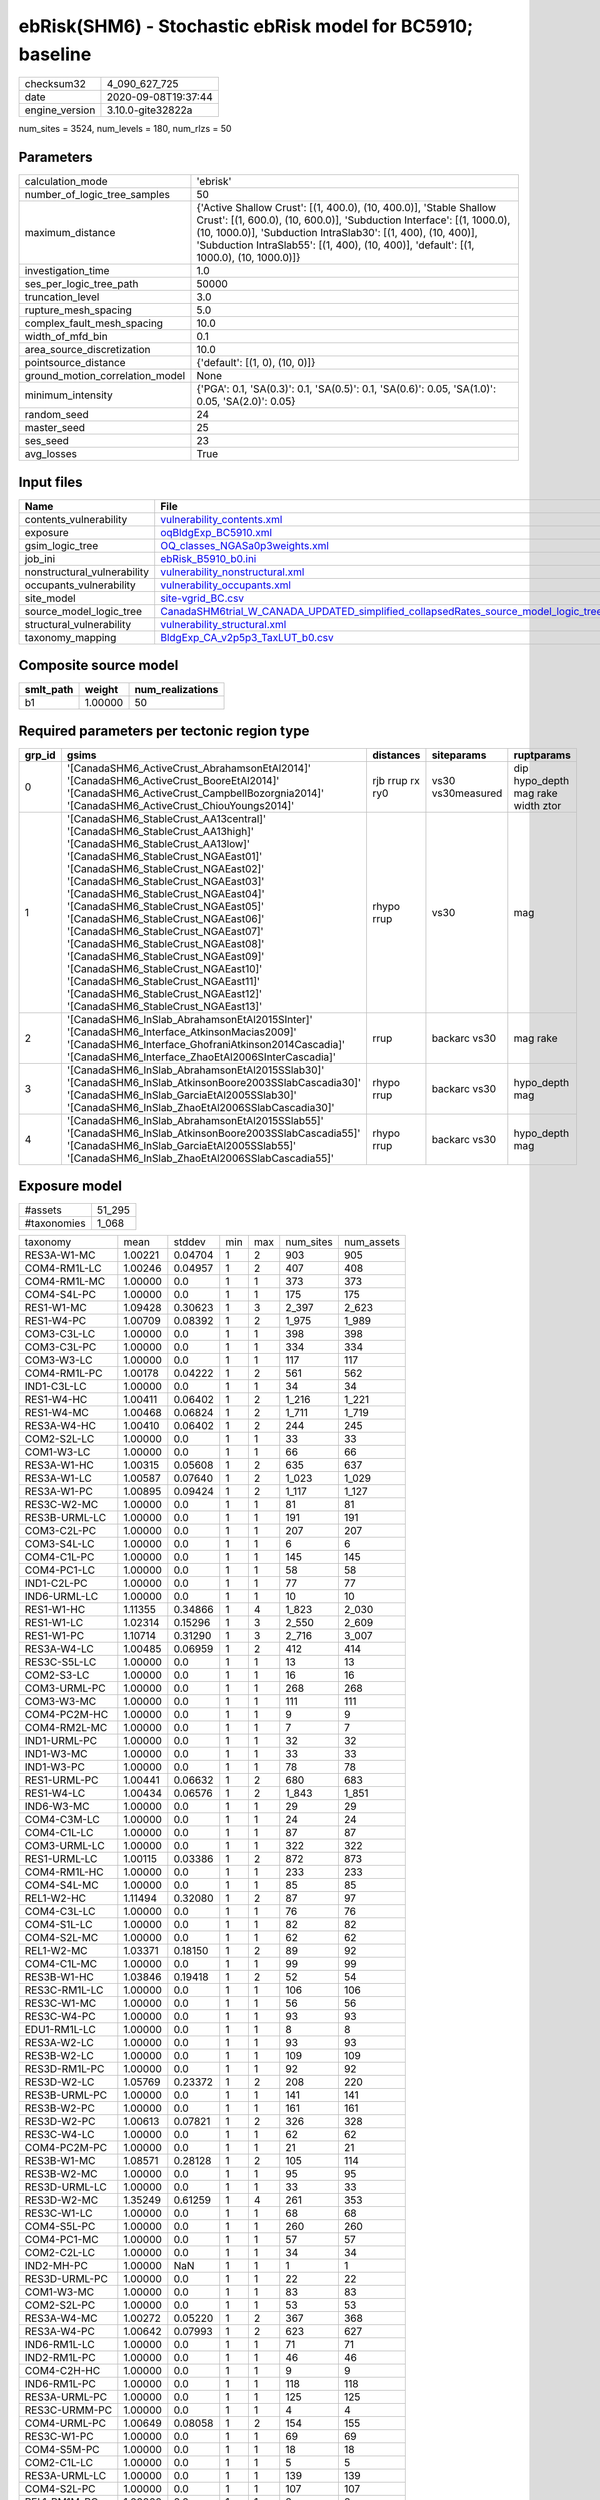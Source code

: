 ebRisk(SHM6) - Stochastic ebRisk model for BC5910; baseline
===========================================================

============== ===================
checksum32     4_090_627_725      
date           2020-09-08T19:37:44
engine_version 3.10.0-gite32822a  
============== ===================

num_sites = 3524, num_levels = 180, num_rlzs = 50

Parameters
----------
=============================== =====================================================================================================================================================================================================================================================================================================
calculation_mode                'ebrisk'                                                                                                                                                                                                                                                                                             
number_of_logic_tree_samples    50                                                                                                                                                                                                                                                                                                   
maximum_distance                {'Active Shallow Crust': [(1, 400.0), (10, 400.0)], 'Stable Shallow Crust': [(1, 600.0), (10, 600.0)], 'Subduction Interface': [(1, 1000.0), (10, 1000.0)], 'Subduction IntraSlab30': [(1, 400), (10, 400)], 'Subduction IntraSlab55': [(1, 400), (10, 400)], 'default': [(1, 1000.0), (10, 1000.0)]}
investigation_time              1.0                                                                                                                                                                                                                                                                                                  
ses_per_logic_tree_path         50000                                                                                                                                                                                                                                                                                                
truncation_level                3.0                                                                                                                                                                                                                                                                                                  
rupture_mesh_spacing            5.0                                                                                                                                                                                                                                                                                                  
complex_fault_mesh_spacing      10.0                                                                                                                                                                                                                                                                                                 
width_of_mfd_bin                0.1                                                                                                                                                                                                                                                                                                  
area_source_discretization      10.0                                                                                                                                                                                                                                                                                                 
pointsource_distance            {'default': [(1, 0), (10, 0)]}                                                                                                                                                                                                                                                                       
ground_motion_correlation_model None                                                                                                                                                                                                                                                                                                 
minimum_intensity               {'PGA': 0.1, 'SA(0.3)': 0.1, 'SA(0.5)': 0.1, 'SA(0.6)': 0.05, 'SA(1.0)': 0.05, 'SA(2.0)': 0.05}                                                                                                                                                                                                      
random_seed                     24                                                                                                                                                                                                                                                                                                   
master_seed                     25                                                                                                                                                                                                                                                                                                   
ses_seed                        23                                                                                                                                                                                                                                                                                                   
avg_losses                      True                                                                                                                                                                                                                                                                                                 
=============================== =====================================================================================================================================================================================================================================================================================================

Input files
-----------
=========================== ==================================================================================================================================================================================
Name                        File                                                                                                                                                                              
=========================== ==================================================================================================================================================================================
contents_vulnerability      `vulnerability_contents.xml <vulnerability_contents.xml>`_                                                                                                                        
exposure                    `oqBldgExp_BC5910.xml <oqBldgExp_BC5910.xml>`_                                                                                                                                    
gsim_logic_tree             `OQ_classes_NGASa0p3weights.xml <OQ_classes_NGASa0p3weights.xml>`_                                                                                                                
job_ini                     `ebRisk_B5910_b0.ini <ebRisk_B5910_b0.ini>`_                                                                                                                                      
nonstructural_vulnerability `vulnerability_nonstructural.xml <vulnerability_nonstructural.xml>`_                                                                                                              
occupants_vulnerability     `vulnerability_occupants.xml <vulnerability_occupants.xml>`_                                                                                                                      
site_model                  `site-vgrid_BC.csv <site-vgrid_BC.csv>`_                                                                                                                                          
source_model_logic_tree     `CanadaSHM6trial_W_CANADA_UPDATED_simplified_collapsedRates_source_model_logic_tree.xml <CanadaSHM6trial_W_CANADA_UPDATED_simplified_collapsedRates_source_model_logic_tree.xml>`_
structural_vulnerability    `vulnerability_structural.xml <vulnerability_structural.xml>`_                                                                                                                    
taxonomy_mapping            `BldgExp_CA_v2p5p3_TaxLUT_b0.csv <BldgExp_CA_v2p5p3_TaxLUT_b0.csv>`_                                                                                                              
=========================== ==================================================================================================================================================================================

Composite source model
----------------------
========= ======= ================
smlt_path weight  num_realizations
========= ======= ================
b1        1.00000 50              
========= ======= ================

Required parameters per tectonic region type
--------------------------------------------
====== ============================================================================================================================================================================================================================================================================================================================================================================================================================================================================================================================================================================================================== =============== ================= ==================================
grp_id gsims                                                                                                                                                                                                                                                                                                                                                                                                                                                                                                                                                                                                          distances       siteparams        ruptparams                        
====== ============================================================================================================================================================================================================================================================================================================================================================================================================================================================================================================================================================================================================== =============== ================= ==================================
0      '[CanadaSHM6_ActiveCrust_AbrahamsonEtAl2014]' '[CanadaSHM6_ActiveCrust_BooreEtAl2014]' '[CanadaSHM6_ActiveCrust_CampbellBozorgnia2014]' '[CanadaSHM6_ActiveCrust_ChiouYoungs2014]'                                                                                                                                                                                                                                                                                                                                                                                                                             rjb rrup rx ry0 vs30 vs30measured dip hypo_depth mag rake width ztor
1      '[CanadaSHM6_StableCrust_AA13central]' '[CanadaSHM6_StableCrust_AA13high]' '[CanadaSHM6_StableCrust_AA13low]' '[CanadaSHM6_StableCrust_NGAEast01]' '[CanadaSHM6_StableCrust_NGAEast02]' '[CanadaSHM6_StableCrust_NGAEast03]' '[CanadaSHM6_StableCrust_NGAEast04]' '[CanadaSHM6_StableCrust_NGAEast05]' '[CanadaSHM6_StableCrust_NGAEast06]' '[CanadaSHM6_StableCrust_NGAEast07]' '[CanadaSHM6_StableCrust_NGAEast08]' '[CanadaSHM6_StableCrust_NGAEast09]' '[CanadaSHM6_StableCrust_NGAEast10]' '[CanadaSHM6_StableCrust_NGAEast11]' '[CanadaSHM6_StableCrust_NGAEast12]' '[CanadaSHM6_StableCrust_NGAEast13]' rhypo rrup      vs30              mag                               
2      '[CanadaSHM6_InSlab_AbrahamsonEtAl2015SInter]' '[CanadaSHM6_Interface_AtkinsonMacias2009]' '[CanadaSHM6_Interface_GhofraniAtkinson2014Cascadia]' '[CanadaSHM6_Interface_ZhaoEtAl2006SInterCascadia]'                                                                                                                                                                                                                                                                                                                                                                                                           rrup            backarc vs30      mag rake                          
3      '[CanadaSHM6_InSlab_AbrahamsonEtAl2015SSlab30]' '[CanadaSHM6_InSlab_AtkinsonBoore2003SSlabCascadia30]' '[CanadaSHM6_InSlab_GarciaEtAl2005SSlab30]' '[CanadaSHM6_InSlab_ZhaoEtAl2006SSlabCascadia30]'                                                                                                                                                                                                                                                                                                                                                                                                           rhypo rrup      backarc vs30      hypo_depth mag                    
4      '[CanadaSHM6_InSlab_AbrahamsonEtAl2015SSlab55]' '[CanadaSHM6_InSlab_AtkinsonBoore2003SSlabCascadia55]' '[CanadaSHM6_InSlab_GarciaEtAl2005SSlab55]' '[CanadaSHM6_InSlab_ZhaoEtAl2006SSlabCascadia55]'                                                                                                                                                                                                                                                                                                                                                                                                           rhypo rrup      backarc vs30      hypo_depth mag                    
====== ============================================================================================================================================================================================================================================================================================================================================================================================================================================================================================================================================================================================================== =============== ================= ==================================

Exposure model
--------------
=========== ======
#assets     51_295
#taxonomies 1_068 
=========== ======

============= ======= ======= === === ========= ==========
taxonomy      mean    stddev  min max num_sites num_assets
RES3A-W1-MC   1.00221 0.04704 1   2   903       905       
COM4-RM1L-LC  1.00246 0.04957 1   2   407       408       
COM4-RM1L-MC  1.00000 0.0     1   1   373       373       
COM4-S4L-PC   1.00000 0.0     1   1   175       175       
RES1-W1-MC    1.09428 0.30623 1   3   2_397     2_623     
RES1-W4-PC    1.00709 0.08392 1   2   1_975     1_989     
COM3-C3L-LC   1.00000 0.0     1   1   398       398       
COM3-C3L-PC   1.00000 0.0     1   1   334       334       
COM3-W3-LC    1.00000 0.0     1   1   117       117       
COM4-RM1L-PC  1.00178 0.04222 1   2   561       562       
IND1-C3L-LC   1.00000 0.0     1   1   34        34        
RES1-W4-HC    1.00411 0.06402 1   2   1_216     1_221     
RES1-W4-MC    1.00468 0.06824 1   2   1_711     1_719     
RES3A-W4-HC   1.00410 0.06402 1   2   244       245       
COM2-S2L-LC   1.00000 0.0     1   1   33        33        
COM1-W3-LC    1.00000 0.0     1   1   66        66        
RES3A-W1-HC   1.00315 0.05608 1   2   635       637       
RES3A-W1-LC   1.00587 0.07640 1   2   1_023     1_029     
RES3A-W1-PC   1.00895 0.09424 1   2   1_117     1_127     
RES3C-W2-MC   1.00000 0.0     1   1   81        81        
RES3B-URML-LC 1.00000 0.0     1   1   191       191       
COM3-C2L-PC   1.00000 0.0     1   1   207       207       
COM3-S4L-LC   1.00000 0.0     1   1   6         6         
COM4-C1L-PC   1.00000 0.0     1   1   145       145       
COM4-PC1-LC   1.00000 0.0     1   1   58        58        
IND1-C2L-PC   1.00000 0.0     1   1   77        77        
IND6-URML-LC  1.00000 0.0     1   1   10        10        
RES1-W1-HC    1.11355 0.34866 1   4   1_823     2_030     
RES1-W1-LC    1.02314 0.15296 1   3   2_550     2_609     
RES1-W1-PC    1.10714 0.31290 1   3   2_716     3_007     
RES3A-W4-LC   1.00485 0.06959 1   2   412       414       
RES3C-S5L-LC  1.00000 0.0     1   1   13        13        
COM2-S3-LC    1.00000 0.0     1   1   16        16        
COM3-URML-PC  1.00000 0.0     1   1   268       268       
COM3-W3-MC    1.00000 0.0     1   1   111       111       
COM4-PC2M-HC  1.00000 0.0     1   1   9         9         
COM4-RM2L-MC  1.00000 0.0     1   1   7         7         
IND1-URML-PC  1.00000 0.0     1   1   32        32        
IND1-W3-MC    1.00000 0.0     1   1   33        33        
IND1-W3-PC    1.00000 0.0     1   1   78        78        
RES1-URML-PC  1.00441 0.06632 1   2   680       683       
RES1-W4-LC    1.00434 0.06576 1   2   1_843     1_851     
IND6-W3-MC    1.00000 0.0     1   1   29        29        
COM4-C3M-LC   1.00000 0.0     1   1   24        24        
COM4-C1L-LC   1.00000 0.0     1   1   87        87        
COM3-URML-LC  1.00000 0.0     1   1   322       322       
RES1-URML-LC  1.00115 0.03386 1   2   872       873       
COM4-RM1L-HC  1.00000 0.0     1   1   233       233       
COM4-S4L-MC   1.00000 0.0     1   1   85        85        
REL1-W2-HC    1.11494 0.32080 1   2   87        97        
COM4-C3L-LC   1.00000 0.0     1   1   76        76        
COM4-S1L-LC   1.00000 0.0     1   1   82        82        
COM4-S2L-MC   1.00000 0.0     1   1   62        62        
REL1-W2-MC    1.03371 0.18150 1   2   89        92        
COM4-C1L-MC   1.00000 0.0     1   1   99        99        
RES3B-W1-HC   1.03846 0.19418 1   2   52        54        
RES3C-RM1L-LC 1.00000 0.0     1   1   106       106       
RES3C-W1-MC   1.00000 0.0     1   1   56        56        
RES3C-W4-PC   1.00000 0.0     1   1   93        93        
EDU1-RM1L-LC  1.00000 0.0     1   1   8         8         
RES3A-W2-LC   1.00000 0.0     1   1   93        93        
RES3B-W2-LC   1.00000 0.0     1   1   109       109       
RES3D-RM1L-PC 1.00000 0.0     1   1   92        92        
RES3D-W2-LC   1.05769 0.23372 1   2   208       220       
RES3B-URML-PC 1.00000 0.0     1   1   141       141       
RES3B-W2-PC   1.00000 0.0     1   1   161       161       
RES3D-W2-PC   1.00613 0.07821 1   2   326       328       
RES3C-W4-LC   1.00000 0.0     1   1   62        62        
COM4-PC2M-PC  1.00000 0.0     1   1   21        21        
RES3B-W1-MC   1.08571 0.28128 1   2   105       114       
RES3B-W2-MC   1.00000 0.0     1   1   95        95        
RES3D-URML-LC 1.00000 0.0     1   1   33        33        
RES3D-W2-MC   1.35249 0.61259 1   4   261       353       
RES3C-W1-LC   1.00000 0.0     1   1   68        68        
COM4-S5L-PC   1.00000 0.0     1   1   260       260       
COM4-PC1-MC   1.00000 0.0     1   1   57        57        
COM2-C2L-LC   1.00000 0.0     1   1   34        34        
IND2-MH-PC    1.00000 NaN     1   1   1         1         
RES3D-URML-PC 1.00000 0.0     1   1   22        22        
COM1-W3-MC    1.00000 0.0     1   1   83        83        
COM2-S2L-PC   1.00000 0.0     1   1   53        53        
RES3A-W4-MC   1.00272 0.05220 1   2   367       368       
RES3A-W4-PC   1.00642 0.07993 1   2   623       627       
IND6-RM1L-LC  1.00000 0.0     1   1   71        71        
IND2-RM1L-PC  1.00000 0.0     1   1   46        46        
COM4-C2H-HC   1.00000 0.0     1   1   9         9         
IND6-RM1L-PC  1.00000 0.0     1   1   118       118       
RES3A-URML-PC 1.00000 0.0     1   1   125       125       
RES3C-URMM-PC 1.00000 0.0     1   1   4         4         
COM4-URML-PC  1.00649 0.08058 1   2   154       155       
RES3C-W1-PC   1.00000 0.0     1   1   69        69        
COM4-S5M-PC   1.00000 0.0     1   1   18        18        
COM2-C1L-LC   1.00000 0.0     1   1   5         5         
RES3A-URML-LC 1.00000 0.0     1   1   139       139       
COM4-S2L-PC   1.00000 0.0     1   1   107       107       
REL1-RM1M-PC  1.00000 0.0     1   1   8         8         
COM1-URML-PC  1.00000 0.0     1   1   69        69        
COM2-S1L-LC   1.00000 0.0     1   1   50        50        
COM3-PC1-PC   1.00000 0.0     1   1   14        14        
COM2-C3M-PC   1.00000 0.0     1   1   20        20        
COM4-PC2L-LC  1.00000 0.0     1   1   20        20        
COM4-C2H-LC   1.00000 0.0     1   1   20        20        
COM2-C2L-PC   1.00000 0.0     1   1   66        66        
RES3D-RM1L-MC 1.00000 0.0     1   1   44        44        
RES3C-S2L-HC  1.00000 NaN     1   1   1         1         
RES3C-W2-PC   1.00000 0.0     1   1   144       144       
RES3E-W2-PC   1.00625 0.07906 1   2   160       161       
COM3-RM1L-PC  1.00395 0.06287 1   2   253       254       
RES3C-W2-LC   1.00000 0.0     1   1   106       106       
RES3D-W4-LC   1.00000 0.0     1   1   119       119       
RES3C-RM1L-HC 1.00000 0.0     1   1   59        59        
COM4-C2L-PC   1.00000 0.0     1   1   138       138       
IND1-W3-HC    1.00000 0.0     1   1   26        26        
RES3C-URML-LC 1.00000 0.0     1   1   36        36        
COM3-C2L-LC   1.00000 0.0     1   1   102       102       
COM3-RM1M-PC  1.00000 0.0     1   1   17        17        
COM4-W3-PC    1.00000 0.0     1   1   329       329       
COM4-C2M-MC   1.00000 0.0     1   1   15        15        
COM4-S4M-LC   1.00000 0.0     1   1   7         7         
COM4-W3-HC    1.00000 0.0     1   1   117       117       
COM2-PC1-MC   1.00000 0.0     1   1   33        33        
COM1-S4L-LC   1.00000 0.0     1   1   55        55        
RES3E-W2-MC   1.08491 0.28007 1   2   106       115       
RES3F-W2-MC   1.07500 0.26505 1   2   80        86        
COM4-C2H-PC   1.00000 0.0     1   1   56        56        
COM4-S1L-PC   1.00000 0.0     1   1   143       143       
COM4-S2H-PC   1.00000 0.0     1   1   5         5         
COM4-S2L-LC   1.00000 0.0     1   1   78        78        
COM2-S2L-MC   1.00000 0.0     1   1   32        32        
COM1-C3L-LC   1.00000 0.0     1   1   94        94        
RES3D-W4-MC   1.00000 0.0     1   1   101       101       
RES3E-C2H-PC  1.00000 0.0     1   1   11        11        
RES3E-W4-MC   1.00000 0.0     1   1   10        10        
COM4-W3-MC    1.00000 0.0     1   1   213       213       
IND1-PC2L-MC  1.00000 NaN     1   1   1         1         
COM1-S5L-LC   1.00000 0.0     1   1   100       100       
RES3E-C2M-PC  1.00000 0.0     1   1   25        25        
RES4-C2H-MC   1.00000 0.0     1   1   10        10        
COM4-C3M-PC   1.00000 0.0     1   1   11        11        
IND1-RM1L-MC  1.00000 0.0     1   1   39        39        
COM5-RM1L-MC  1.00000 0.0     1   1   7         7         
COM3-C2L-MC   1.00000 0.0     1   1   102       102       
COM2-C2L-MC   1.00000 0.0     1   1   30        30        
COM2-PC1-PC   1.00000 0.0     1   1   80        80        
RES3D-W2-HC   1.21898 0.52462 1   3   137       167       
RES3B-W2-HC   1.00000 0.0     1   1   66        66        
RES3C-RM1L-MC 1.00000 0.0     1   1   91        91        
RES3F-W2-HC   1.06522 0.24964 1   2   46        49        
RES3C-C2L-LC  1.00000 0.0     1   1   5         5         
COM1-C2L-PC   1.00000 0.0     1   1   89        89        
COM1-S1L-HC   1.00000 0.0     1   1   11        11        
COM1-URML-LC  1.00000 0.0     1   1   77        77        
COM7-C1L-LC   1.00000 0.0     1   1   2         2         
RES3C-URMM-LC 1.00000 0.0     1   1   16        16        
RES3D-W4-PC   1.00873 0.09325 1   2   229       231       
COM1-RM1L-LC  1.00000 0.0     1   1   171       171       
COM1-RM1L-MC  1.00000 0.0     1   1   153       153       
COM3-RM1L-MC  1.00000 0.0     1   1   135       135       
COM7-C2L-MC   1.00000 0.0     1   1   8         8         
COM7-RM1L-LC  1.00000 0.0     1   1   43        43        
COM7-RM1L-MC  1.00000 0.0     1   1   25        25        
RES3F-C2H-HC  1.00000 0.0     1   1   7         7         
COM7-W3-LC    1.00000 0.0     1   1   26        26        
COM1-RM2L-MC  1.00000 0.0     1   1   4         4         
COM4-S4M-PC   1.00000 0.0     1   1   10        10        
COM4-S5L-LC   1.00000 0.0     1   1   336       336       
GOV1-C3M-LC   1.00000 0.0     1   1   2         2         
IND1-URML-LC  1.00000 0.0     1   1   41        41        
COM4-URML-LC  1.00000 0.0     1   1   121       121       
REL1-C2L-LC   1.00000 0.0     1   1   6         6         
COM4-C1L-HC   1.00000 0.0     1   1   57        57        
IND2-URML-LC  1.00000 0.0     1   1   21        21        
COM2-C3H-LC   1.00000 0.0     1   1   13        13        
COM4-C2M-PC   1.00000 0.0     1   1   45        45        
IND2-RM1L-HC  1.00000 0.0     1   1   13        13        
IND2-RM2L-LC  1.00000 0.0     1   1   5         5         
COM1-RM1L-HC  1.00000 0.0     1   1   82        82        
GOV2-W2-MC    1.00000 0.0     1   1   6         6         
COM4-RM2L-PC  1.00000 0.0     1   1   31        31        
COM4-W3-LC    1.00000 0.0     1   1   217       217       
COM1-RM1L-PC  1.00000 0.0     1   1   234       234       
COM1-S4L-HC   1.00000 0.0     1   1   34        34        
COM4-C2L-MC   1.00000 0.0     1   1   69        69        
IND2-C2L-MC   1.00000 0.0     1   1   6         6         
RES3D-C2M-HC  1.00000 0.0     1   1   5         5         
RES3E-C2M-HC  1.00000 0.0     1   1   5         5         
RES3C-W2-HC   1.00000 0.0     1   1   42        42        
RES3D-C1M-PC  1.00000 0.0     1   1   5         5         
COM1-S1L-MC   1.00000 0.0     1   1   18        18        
COM3-RM1L-LC  1.00000 0.0     1   1   145       145       
RES4-C2H-PC   1.00000 0.0     1   1   17        17        
RES4-W3-HC    1.16250 0.46235 1   4   80        93        
RES3C-W4-MC   1.00000 0.0     1   1   72        72        
RES3D-S4L-HC  1.00000 0.0     1   1   3         3         
RES3B-W4-HC   1.08824 0.28790 1   2   34        37        
COM1-S2L-LC   1.00000 0.0     1   1   9         9         
COM7-RM1L-PC  1.00000 0.0     1   1   76        76        
COM7-S4L-HC   1.00000 0.0     1   1   6         6         
COM2-C3M-LC   1.00000 0.0     1   1   21        21        
COM2-S3-MC    1.00000 0.0     1   1   14        14        
COM2-W3-MC    1.00000 0.0     1   1   26        26        
COM1-C3M-LC   1.00000 0.0     1   1   17        17        
COM1-S3-MC    1.00000 0.0     1   1   9         9         
COM3-RM1L-HC  1.00000 0.0     1   1   70        70        
COM7-W3-PC    1.00000 0.0     1   1   48        48        
COM4-PC2L-MC  1.00000 0.0     1   1   14        14        
COM4-RM2L-LC  1.00000 0.0     1   1   11        11        
COM4-S3-MC    1.00000 0.0     1   1   35        35        
IND2-RM1L-MC  1.00000 0.0     1   1   25        25        
IND2-S1L-MC   1.00000 0.0     1   1   10        10        
COM4-S1L-MC   1.00000 0.0     1   1   76        76        
COM1-W3-HC    1.00000 0.0     1   1   48        48        
COM3-W3-HC    1.00000 0.0     1   1   56        56        
COM7-URML-LC  1.00000 0.0     1   1   25        25        
COM7-W3-HC    1.00000 0.0     1   1   20        20        
COM4-S1L-HC   1.00000 0.0     1   1   47        47        
COM4-S4L-LC   1.00000 0.0     1   1   92        92        
IND4-URML-LC  1.00000 0.0     1   1   3         3         
COM1-C2L-HC   1.00000 0.0     1   1   31        31        
COM1-C2L-MC   1.00000 0.0     1   1   36        36        
RES3E-C2L-MC  1.00000 0.0     1   1   5         5         
IND4-C3L-LC   1.00000 0.0     1   1   4         4         
RES3E-C2M-MC  1.00000 0.0     1   1   7         7         
RES3F-W4-PC   1.00000 0.0     1   1   11        11        
COM3-C3M-PC   1.00000 0.0     1   1   23        23        
COM5-S4L-PC   1.00000 0.0     1   1   12        12        
COM4-S2L-HC   1.00000 0.0     1   1   40        40        
COM4-URMM-LC  1.00000 0.0     1   1   38        38        
COM5-MH-PC    1.00000 0.0     1   1   4         4         
REL1-W2-PC    1.00000 0.0     1   1   173       173       
COM4-PC1-HC   1.00000 0.0     1   1   30        30        
REL1-C2L-HC   1.00000 0.0     1   1   5         5         
AGR1-W3-PC    1.00000 0.0     1   1   40        40        
COM4-S3-LC    1.00000 0.0     1   1   44        44        
COM4-S5M-LC   1.00000 0.0     1   1   27        27        
IND1-C3M-PC   1.00000 0.0     1   1   4         4         
COM1-S4L-PC   1.00000 0.0     1   1   92        92        
AGR1-W3-LC    1.00000 0.0     1   1   36        36        
IND6-C3L-LC   1.00000 0.0     1   1   112       112       
COM1-S1L-PC   1.00000 0.0     1   1   30        30        
COM1-PC1-LC   1.00000 0.0     1   1   14        14        
IND6-C2L-PC   1.00000 0.0     1   1   65        65        
RES3D-W4-HC   1.01852 0.13608 1   2   54        55        
COM1-S3-HC    1.00000 0.0     1   1   2         2         
RES3A-W2-HC   1.00000 0.0     1   1   68        68        
EDU1-C3L-LC   1.00000 0.0     1   1   13        13        
IND6-W3-PC    1.00000 0.0     1   1   57        57        
COM1-W3-PC    1.00000 0.0     1   1   130       130       
COM2-PC2L-PC  1.00000 0.0     1   1   36        36        
RES4-RM1L-HC  1.00000 0.0     1   1   13        13        
IND2-URML-PC  1.00000 0.0     1   1   22        22        
COM1-RM2L-PC  1.00000 0.0     1   1   23        23        
COM3-S1L-PC   1.00000 0.0     1   1   11        11        
IND6-C3L-PC   1.00000 0.0     1   1   85        85        
IND2-S2L-LC   1.00000 0.0     1   1   4         4         
IND6-C2L-LC   1.00000 0.0     1   1   29        29        
COM3-S4L-PC   1.00000 0.0     1   1   15        15        
RES4-RM1L-MC  1.00000 0.0     1   1   10        10        
COM4-S2M-PC   1.00000 0.0     1   1   16        16        
IND6-S4L-PC   1.00000 0.0     1   1   8         8         
COM3-RM2L-HC  1.00000 0.0     1   1   4         4         
COM4-MH-LC    1.00000 0.0     1   1   3         3         
IND1-RM1L-PC  1.00000 0.0     1   1   71        71        
GOV1-RM1L-PC  1.00000 0.0     1   1   27        27        
RES3A-W2-PC   1.00556 0.07454 1   2   180       181       
COM3-W3-PC    1.00538 0.07332 1   2   186       187       
IND2-S5M-LC   1.00000 NaN     1   1   1         1         
COM2-PC1-LC   1.00000 0.0     1   1   38        38        
COM2-S1L-MC   1.00000 0.0     1   1   48        48        
COM7-S2L-MC   1.00000 0.0     1   1   5         5         
COM2-PC2L-LC  1.00000 0.0     1   1   15        15        
COM3-S4L-MC   1.00000 0.0     1   1   6         6         
RES2-MH-LC    1.00165 0.04066 1   2   605       606       
COM4-S4L-HC   1.00000 0.0     1   1   43        43        
RES2-MH-PC    1.00136 0.03691 1   2   734       735       
EDU1-W2-HC    1.04918 0.21804 1   2   61        64        
EDU1-W2-PC    1.00000 0.0     1   1   107       107       
COM4-PC2M-MC  1.00000 0.0     1   1   11        11        
COM1-C2L-LC   1.00000 0.0     1   1   32        32        
RES2-MH-MC    1.00000 0.0     1   1   569       569       
RES2-MH-HC    1.00000 0.0     1   1   389       389       
RES4-C1M-LC   1.00000 0.0     1   1   5         5         
RES4-C2L-PC   1.00000 0.0     1   1   5         5         
RES3C-W1-HC   1.00000 0.0     1   1   37        37        
RES3C-W4-HC   1.00000 0.0     1   1   46        46        
IND2-PC1-PC   1.00000 0.0     1   1   36        36        
IND6-C2L-MC   1.00000 0.0     1   1   39        39        
IND2-C2M-PC   1.00000 NaN     1   1   1         1         
AGR1-W3-MC    1.02632 0.16222 1   2   38        39        
RES4-RM1L-PC  1.00000 0.0     1   1   28        28        
RES3A-W2-MC   1.00000 0.0     1   1   85        85        
COM7-S2L-PC   1.00000 0.0     1   1   13        13        
REL1-RM1L-MC  1.00000 0.0     1   1   32        32        
COM7-S4L-PC   1.00000 0.0     1   1   37        37        
COM4-C3L-PC   1.00000 0.0     1   1   64        64        
COM4-S3-HC    1.00000 0.0     1   1   20        20        
RES3F-C1M-MC  1.00000 0.0     1   1   2         2         
COM2-S1L-PC   1.00000 0.0     1   1   99        99        
IND2-C3L-LC   1.00000 0.0     1   1   4         4         
COM4-RM1M-LC  1.00000 0.0     1   1   8         8         
EDU1-C3L-PC   1.00000 0.0     1   1   8         8         
RES4-W3-PC    1.11818 0.32430 1   2   110       123       
IND1-MH-PC    1.00000 0.0     1   1   3         3         
COM4-RM1M-PC  1.00000 0.0     1   1   25        25        
REL1-S5L-LC   1.00000 NaN     1   1   1         1         
IND1-C2L-MC   1.00000 0.0     1   1   29        29        
IND2-PC1-LC   1.00000 0.0     1   1   28        28        
COM4-S2M-MC   1.00000 0.0     1   1   7         7         
COM7-C2L-LC   1.00000 0.0     1   1   16        16        
COM3-C2L-HC   1.00000 0.0     1   1   60        60        
EDU1-S5L-LC   1.00000 0.0     1   1   10        10        
RES3C-C2M-PC  1.00000 0.0     1   1   7         7         
COM7-RM2L-LC  1.00000 0.0     1   1   4         4         
RES3C-C1M-PC  1.00000 0.0     1   1   7         7         
COM3-RM1M-MC  1.00000 0.0     1   1   9         9         
EDU1-W2-MC    1.05085 0.22157 1   2   59        62        
IND3-C2M-MC   1.00000 NaN     1   1   1         1         
IND3-URML-LC  1.00000 0.0     1   1   11        11        
RES3B-RM1L-MC 1.00000 0.0     1   1   21        21        
IND1-S4L-MC   1.00000 0.0     1   1   7         7         
GOV1-URML-LC  1.00000 0.0     1   1   18        18        
RES3C-C2L-HC  1.00000 0.0     1   1   8         8         
COM7-W3-MC    1.00000 0.0     1   1   29        29        
RES3F-W2-LC   1.01786 0.13363 1   2   56        57        
COM7-S2L-LC   1.00000 0.0     1   1   9         9         
RES3C-RM1M-MC 1.00000 0.0     1   1   2         2         
RES3C-RM2L-MC 1.00000 0.0     1   1   3         3         
RES3D-MH-PC   1.00000 0.0     1   1   6         6         
COM4-PC2L-HC  1.00000 0.0     1   1   14        14        
COM1-C1L-HC   1.00000 0.0     1   1   9         9         
RES3B-C2L-LC  1.00000 0.0     1   1   6         6         
GOV1-C2L-LC   1.00000 0.0     1   1   8         8         
EDU1-S4L-LC   1.00000 0.0     1   1   3         3         
RES3C-S2L-MC  1.00000 NaN     1   1   1         1         
RES3E-W2-LC   1.01235 0.11111 1   2   81        82        
COM4-C2M-LC   1.00000 0.0     1   1   16        16        
REL1-C3L-LC   1.00000 0.0     1   1   26        26        
RES3E-W2-HC   1.05882 0.23764 1   2   51        54        
RES3B-C2L-MC  1.00000 NaN     1   1   1         1         
RES3D-S1L-MC  1.00000 NaN     1   1   1         1         
IND2-RM1L-LC  1.00000 0.0     1   1   24        24        
IND2-URMM-LC  1.00000 0.0     1   1   3         3         
REL1-RM1L-PC  1.00000 0.0     1   1   72        72        
RES3C-RM1L-PC 1.00000 0.0     1   1   145       145       
COM1-PC2L-LC  1.00000 0.0     1   1   8         8         
COM7-RM1L-HC  1.00000 0.0     1   1   19        19        
RES3D-RM1L-HC 1.00000 0.0     1   1   21        21        
COM7-PC1-LC   1.00000 0.0     1   1   4         4         
COM1-S5L-PC   1.00000 0.0     1   1   83        83        
COM4-PC1-PC   1.00000 0.0     1   1   121       121       
RES3D-C1M-LC  1.00000 NaN     1   1   1         1         
IND6-S4L-LC   1.00000 0.0     1   1   4         4         
IND6-C3M-PC   1.00000 0.0     1   1   11        11        
COM2-S2L-HC   1.00000 0.0     1   1   21        21        
EDU2-RM1L-HC  1.00000 NaN     1   1   1         1         
COM3-RM2L-LC  1.00000 0.0     1   1   9         9         
REL1-C2L-MC   1.00000 0.0     1   1   4         4         
REL1-RM1L-LC  1.00000 0.0     1   1   43        43        
RES3C-C1L-LC  1.00000 0.0     1   1   7         7         
COM2-W3-LC    1.00000 0.0     1   1   24        24        
RES3A-RM1L-PC 1.00000 0.0     1   1   13        13        
COM4-URMM-PC  1.00000 0.0     1   1   43        43        
IND2-S1L-PC   1.00000 0.0     1   1   8         8         
COM4-S2H-LC   1.00000 NaN     1   1   1         1         
IND2-C2L-PC   1.00000 0.0     1   1   14        14        
IND2-C3L-PC   1.00000 0.0     1   1   3         3         
RES3C-URML-PC 1.00000 0.0     1   1   16        16        
RES3B-W4-MC   1.00000 0.0     1   1   36        36        
COM4-PC2L-PC  1.00000 0.0     1   1   35        35        
COM3-S5L-PC   1.00000 0.0     1   1   14        14        
RES3A-RM1L-LC 1.00000 0.0     1   1   10        10        
IND2-PC2L-PC  1.00000 0.0     1   1   14        14        
RES3E-C2H-LC  1.00000 0.0     1   1   6         6         
RES3F-C2H-LC  1.00000 0.0     1   1   12        12        
RES3D-C2L-PC  1.00000 0.0     1   1   24        24        
RES3E-C2M-LC  1.00000 0.0     1   1   5         5         
RES3F-C2H-PC  1.00000 0.0     1   1   40        40        
COM5-C2L-PC   1.00000 0.0     1   1   2         2         
RES3F-URMM-LC 1.00000 0.0     1   1   19        19        
RES3E-C1H-PC  1.00000 0.0     1   1   2         2         
COM7-URML-PC  1.00000 0.0     1   1   30        30        
COM5-W3-PC    1.00000 0.0     1   1   9         9         
RES3D-C2M-PC  1.00000 0.0     1   1   29        29        
RES3C-RM2L-PC 1.00000 0.0     1   1   8         8         
COM2-PC1-HC   1.00000 0.0     1   1   21        21        
EDU1-C2L-PC   1.00000 0.0     1   1   5         5         
COM4-C2L-LC   1.00000 0.0     1   1   60        60        
COM2-W3-PC    1.00000 0.0     1   1   49        49        
COM1-PC1-PC   1.00000 0.0     1   1   37        37        
COM4-S1M-PC   1.00000 0.0     1   1   23        23        
COM4-C2H-MC   1.00000 0.0     1   1   17        17        
IND1-C3L-PC   1.00000 0.0     1   1   26        26        
RES3D-C2L-LC  1.00000 0.0     1   1   13        13        
RES3B-W4-PC   1.00000 0.0     1   1   54        54        
RES3D-C2M-LC  1.00000 0.0     1   1   8         8         
RES3B-C2L-PC  1.00000 0.0     1   1   7         7         
RES3E-W4-PC   1.00000 0.0     1   1   49        49        
RES3F-URMM-PC 1.00000 0.0     1   1   13        13        
RES3F-C2H-MC  1.00000 0.0     1   1   15        15        
RES3F-C2M-PC  1.00000 0.0     1   1   4         4         
RES3C-C2M-LC  1.00000 0.0     1   1   4         4         
COM4-C1M-PC   1.00000 0.0     1   1   13        13        
RES3F-W2-PC   1.00813 0.09017 1   2   123       124       
COM1-C3L-PC   1.01370 0.11704 1   2   73        74        
RES3E-RM1L-PC 1.00000 0.0     1   1   7         7         
RES3D-S4M-PC  1.00000 0.0     1   1   2         2         
RES3E-S2M-LC  1.00000 NaN     1   1   1         1         
COM4-S1H-LC   1.00000 NaN     1   1   1         1         
RES3D-C2L-MC  1.00000 0.0     1   1   12        12        
RES3D-RM1L-LC 1.00000 0.0     1   1   45        45        
RES3E-S4M-LC  1.00000 0.0     1   1   2         2         
RES3F-C2M-LC  1.00000 0.0     1   1   5         5         
COM4-S1M-LC   1.00000 0.0     1   1   13        13        
RES3D-C1L-HC  1.00000 0.0     1   1   4         4         
RES3D-S1L-PC  1.00000 0.0     1   1   5         5         
RES3F-S4M-LC  1.00000 NaN     1   1   1         1         
RES3B-RM1L-LC 1.00000 0.0     1   1   17        17        
RES3D-C3M-LC  1.00000 0.0     1   1   8         8         
COM5-RM1L-PC  1.00000 0.0     1   1   7         7         
RES3E-MH-LC   1.00000 0.0     1   1   2         2         
COM1-S1L-LC   1.00000 0.0     1   1   15        15        
IND6-S1L-PC   1.00000 0.0     1   1   13        13        
COM4-S3-PC    1.01562 0.12500 1   2   64        65        
AGR1-W3-HC    1.00000 0.0     1   1   16        16        
EDU1-RM1L-PC  1.00000 0.0     1   1   7         7         
IND2-W3-PC    1.00000 0.0     1   1   6         6         
RES3C-C1L-PC  1.00000 0.0     1   1   7         7         
RES3C-C3M-PC  1.00000 0.0     1   1   3         3         
COM2-PC2M-PC  1.00000 0.0     1   1   2         2         
EDU1-S5L-PC   1.00000 0.0     1   1   10        10        
RES3E-W4-LC   1.00000 0.0     1   1   19        19        
RES3C-S4L-PC  1.00000 0.0     1   1   5         5         
RES3E-C3M-LC  1.00000 NaN     1   1   1         1         
IND2-S2L-PC   1.00000 0.0     1   1   8         8         
COM7-S5L-PC   1.00000 0.0     1   1   19        19        
COM3-C3M-LC   1.00000 0.0     1   1   19        19        
RES4-URMM-PC  1.00000 0.0     1   1   21        21        
EDU1-MH-PC    1.00000 0.0     1   1   15        15        
COM3-MH-PC    1.00000 0.0     1   1   3         3         
RES3F-C1H-PC  1.00000 0.0     1   1   7         7         
COM3-PC1-LC   1.00000 0.0     1   1   3         3         
RES3E-C2L-PC  1.00000 0.0     1   1   5         5         
COM7-S4L-LC   1.00000 0.0     1   1   17        17        
RES3C-S4M-LC  1.00000 NaN     1   1   1         1         
RES3D-S4L-PC  1.00000 0.0     1   1   20        20        
COM3-S1L-HC   1.00000 0.0     1   1   6         6         
RES3F-C1M-PC  1.00000 0.0     1   1   3         3         
RES3F-S5H-PC  1.00000 NaN     1   1   1         1         
RES3D-URMM-PC 1.00000 0.0     1   1   9         9         
COM2-C2M-PC   1.00000 0.0     1   1   7         7         
IND2-S1M-HC   1.00000 NaN     1   1   1         1         
COM2-C2M-LC   1.00000 0.0     1   1   4         4         
RES3E-RM1L-MC 1.00000 0.0     1   1   4         4         
COM2-URML-LC  1.00000 0.0     1   1   12        12        
RES3B-S2L-PC  1.00000 NaN     1   1   1         1         
RES3C-C1M-MC  1.00000 0.0     1   1   5         5         
RES3D-S5L-PC  1.00000 0.0     1   1   3         3         
COM1-PC1-MC   1.00000 0.0     1   1   26        26        
COM1-S3-PC    1.00000 0.0     1   1   15        15        
REL1-C2L-PC   1.00000 0.0     1   1   6         6         
REL1-S1L-HC   1.00000 NaN     1   1   1         1         
REL1-URML-LC  1.00000 0.0     1   1   4         4         
GOV2-C2L-PC   1.00000 NaN     1   1   1         1         
COM1-RM1M-PC  1.00000 0.0     1   1   15        15        
IND3-URML-PC  1.00000 0.0     1   1   11        11        
GOV1-W2-HC    1.12500 0.33783 1   2   24        27        
RES3F-S4H-PC  1.00000 0.0     1   1   3         3         
RES3D-C2M-MC  1.00000 0.0     1   1   11        11        
COM7-C2H-PC   1.00000 0.0     1   1   2         2         
COM7-C2M-LC   1.00000 NaN     1   1   1         1         
RES3D-URMM-LC 1.00000 0.0     1   1   12        12        
COM7-S4M-LC   1.00000 0.0     1   1   2         2         
COM3-C1L-MC   1.00000 0.0     1   1   3         3         
COM7-S1M-LC   1.00000 0.0     1   1   3         3         
COM7-S5M-PC   1.00000 NaN     1   1   1         1         
COM3-C1L-LC   1.00000 0.0     1   1   4         4         
RES3F-C1H-MC  1.00000 0.0     1   1   2         2         
COM7-S1M-PC   1.00000 0.0     1   1   2         2         
RES3D-C1M-HC  1.00000 NaN     1   1   1         1         
RES4-C2H-LC   1.00000 0.0     1   1   4         4         
RES4-W3-MC    1.12676 0.33507 1   2   71        80        
RES3F-C2M-MC  1.00000 0.0     1   1   2         2         
COM1-S2L-PC   1.00000 0.0     1   1   16        16        
COM2-PC2L-MC  1.00000 0.0     1   1   19        19        
COM3-RM2L-MC  1.00000 0.0     1   1   9         9         
RES3E-MH-PC   1.00000 0.0     1   1   6         6         
RES3E-URMM-PC 1.00000 0.0     1   1   9         9         
EDU2-W3-PC    1.00000 0.0     1   1   9         9         
IND2-S4M-PC   1.00000 0.0     1   1   2         2         
GOV1-W2-PC    1.01695 0.13019 1   2   59        60        
RES3F-RM1M-MC 1.00000 0.0     1   1   2         2         
EDU2-C3L-PC   1.00000 NaN     1   1   1         1         
COM4-RM1M-MC  1.00000 0.0     1   1   16        16        
GOV1-W2-MC    1.00000 0.0     1   1   34        34        
RES3E-URMM-LC 1.00000 0.0     1   1   4         4         
COM4-C2M-HC   1.00000 0.0     1   1   15        15        
COM2-W3-HC    1.00000 0.0     1   1   13        13        
EDU2-S4M-HC   1.00000 NaN     1   1   1         1         
EDU2-W3-HC    1.00000 0.0     1   1   5         5         
IND2-PC1-HC   1.00000 0.0     1   1   12        12        
GOV1-S4M-HC   1.00000 0.0     1   1   2         2         
GOV1-S5L-LC   1.00000 0.0     1   1   2         2         
GOV2-W2-PC    1.00000 0.0     1   1   7         7         
GOV2-RM1L-PC  1.00000 0.0     1   1   5         5         
COM1-S2M-PC   1.00000 NaN     1   1   1         1         
IND2-RM2L-HC  1.00000 NaN     1   1   1         1         
COM1-S4M-PC   1.00000 0.0     1   1   5         5         
COM1-S5M-LC   1.00000 0.0     1   1   2         2         
COM1-URMM-PC  1.00000 0.0     1   1   3         3         
COM3-S5L-LC   1.06667 0.25820 1   2   15        16        
REL1-RM1L-HC  1.00000 0.0     1   1   22        22        
IND1-RM1L-HC  1.00000 0.0     1   1   23        23        
COM7-S5L-LC   1.00000 0.0     1   1   23        23        
COM5-RM1L-HC  1.00000 0.0     1   1   3         3         
GOV1-RM1L-HC  1.00000 0.0     1   1   14        14        
GOV1-S4L-MC   1.00000 NaN     1   1   1         1         
COM4-C1M-HC   1.00000 0.0     1   1   2         2         
COM5-S5L-PC   1.00000 0.0     1   1   12        12        
GOV1-C1L-HC   1.00000 NaN     1   1   1         1         
REL1-S4L-HC   1.00000 NaN     1   1   1         1         
COM5-C3L-PC   1.00000 NaN     1   1   1         1         
EDU1-MH-MC    1.00000 0.0     1   1   3         3         
EDU1-S4L-HC   1.00000 0.0     1   1   3         3         
COM5-RM1L-LC  1.00000 0.0     1   1   3         3         
EDU1-S4L-PC   1.00000 0.0     1   1   6         6         
COM4-S4M-MC   1.00000 0.0     1   1   4         4         
RES3E-C2L-LC  1.00000 0.0     1   1   3         3         
IND2-S3-PC    1.00000 0.0     1   1   3         3         
COM3-RM1M-LC  1.00000 0.0     1   1   12        12        
GOV1-C2M-MC   1.00000 0.0     1   1   2         2         
GOV1-C3L-PC   1.00000 0.0     1   1   22        22        
GOV1-RM1L-LC  1.00000 0.0     1   1   21        21        
RES3E-W4-HC   1.00000 0.0     1   1   12        12        
IND2-PC1-MC   1.00000 0.0     1   1   14        14        
REL1-C3M-LC   1.00000 0.0     1   1   4         4         
RES3D-S4L-MC  1.00000 0.0     1   1   9         9         
COM1-RM2L-LC  1.00000 0.0     1   1   6         6         
COM1-S4L-MC   1.00000 0.0     1   1   37        37        
RES3E-C2L-HC  1.00000 0.0     1   1   3         3         
COM4-S4M-HC   1.00000 0.0     1   1   5         5         
COM1-C1L-MC   1.00000 0.0     1   1   12        12        
COM2-C2M-HC   1.00000 0.0     1   1   5         5         
GOV1-C3L-LC   1.00000 0.0     1   1   17        17        
RES3F-W4-LC   1.00000 0.0     1   1   2         2         
COM7-S4L-MC   1.00000 0.0     1   1   15        15        
RES3C-C1L-MC  1.00000 0.0     1   1   6         6         
COM7-C1L-PC   1.00000 0.0     1   1   2         2         
RES3E-C2H-MC  1.00000 0.0     1   1   2         2         
RES3D-C1L-PC  1.00000 0.0     1   1   6         6         
COM2-URMM-PC  1.00000 NaN     1   1   1         1         
RES3E-S4M-HC  1.00000 NaN     1   1   1         1         
RES3F-RM1L-PC 1.00000 0.0     1   1   4         4         
RES3F-C2L-LC  1.00000 0.0     1   1   3         3         
RES6-W3-MC    1.00000 0.0     1   1   6         6         
COM7-S4M-PC   1.00000 0.0     1   1   2         2         
COM7-S5M-LC   1.00000 0.0     1   1   2         2         
COM7-PC1-PC   1.00000 0.0     1   1   4         4         
REL1-URML-PC  1.00000 0.0     1   1   6         6         
RES3F-C2L-PC  1.00000 0.0     1   1   2         2         
RES3D-RM1M-MC 1.00000 0.0     1   1   2         2         
COM2-URML-PC  1.00000 0.0     1   1   12        12        
EDU2-URMM-PC  1.00000 NaN     1   1   1         1         
RES3D-S5L-LC  1.00000 0.0     1   1   2         2         
COM1-C1L-PC   1.00000 0.0     1   1   12        12        
COM5-C1L-PC   1.00000 NaN     1   1   1         1         
GOV2-C2L-LC   1.00000 NaN     1   1   1         1         
RES3D-C3M-PC  1.00000 0.0     1   1   6         6         
IND6-URML-PC  1.00000 0.0     1   1   5         5         
COM5-RM2L-PC  1.00000 NaN     1   1   1         1         
RES3E-S4L-LC  1.00000 0.0     1   1   2         2         
RES3C-S3-PC   1.00000 0.0     1   1   2         2         
RES3D-S4M-LC  1.00000 NaN     1   1   1         1         
RES3D-S2M-PC  1.00000 NaN     1   1   1         1         
RES3E-C1L-PC  1.00000 NaN     1   1   1         1         
RES3F-C1M-HC  1.00000 NaN     1   1   1         1         
COM6-W3-PC    1.00000 0.0     1   1   6         6         
COM4-S1M-HC   1.00000 0.0     1   1   9         9         
RES6-W3-HC    1.12500 0.35355 1   2   8         9         
IND1-C3M-LC   1.00000 0.0     1   1   8         8         
REL1-C3L-PC   1.00000 0.0     1   1   15        15        
COM1-PC2L-PC  1.00000 0.0     1   1   18        18        
EDU2-W3-LC    1.00000 0.0     1   1   5         5         
IND6-C2M-PC   1.00000 0.0     1   1   9         9         
EDU1-RM1L-HC  1.00000 0.0     1   1   3         3         
COM7-C3L-PC   1.00000 NaN     1   1   1         1         
IND2-RM2L-PC  1.00000 0.0     1   1   3         3         
RES3C-C2L-PC  1.00000 0.0     1   1   14        14        
COM7-C2L-PC   1.00000 0.0     1   1   14        14        
RES3D-C1L-MC  1.00000 0.0     1   1   2         2         
IND6-C2L-HC   1.00000 0.0     1   1   27        27        
IND1-S3-MC    1.00000 0.0     1   1   4         4         
IND1-C2L-LC   1.00000 0.0     1   1   30        30        
RES4-C3L-LC   1.00000 0.0     1   1   15        15        
RES3C-RM1M-LC 1.00000 0.0     1   1   3         3         
COM1-URMM-LC  1.00000 0.0     1   1   2         2         
COM5-S3-LC    1.00000 NaN     1   1   1         1         
COM5-W3-HC    1.00000 0.0     1   1   2         2         
RES3E-S2M-PC  1.00000 NaN     1   1   1         1         
IND3-C2L-LC   1.00000 0.0     1   1   8         8         
COM5-W3-LC    1.00000 0.0     1   1   2         2         
COM5-C2L-LC   1.00000 0.0     1   1   2         2         
COM2-RM1L-PC  1.00000 0.0     1   1   38        38        
RES3B-RM1L-PC 1.00000 0.0     1   1   29        29        
RES3E-S4L-PC  1.00000 0.0     1   1   5         5         
COM4-C2L-HC   1.00000 0.0     1   1   35        35        
IND6-C3M-LC   1.00000 0.0     1   1   18        18        
IND6-S4M-PC   1.00000 0.0     1   1   11        11        
COM3-RM2L-PC  1.00000 0.0     1   1   18        18        
EDU1-C1L-PC   1.00000 0.0     1   1   7         7         
RES3C-MH-LC   1.00000 0.0     1   1   3         3         
REL1-RM1M-HC  1.00000 0.0     1   1   2         2         
IND2-C2L-LC   1.00000 0.0     1   1   6         6         
RES4-C3L-PC   1.00000 0.0     1   1   9         9         
COM5-S4L-MC   1.00000 0.0     1   1   7         7         
COM5-S5L-LC   1.00000 0.0     1   1   8         8         
COM1-S5M-PC   1.00000 0.0     1   1   4         4         
RES4-C2M-MC   1.00000 0.0     1   1   5         5         
RES4-URMM-LC  1.00000 0.0     1   1   22        22        
RES4-URML-LC  1.00000 0.0     1   1   3         3         
COM7-C2M-PC   1.00000 NaN     1   1   1         1         
RES3E-S1M-PC  1.00000 NaN     1   1   1         1         
COM4-S1H-PC   1.00000 0.0     1   1   4         4         
RES4-C2M-PC   1.00000 0.0     1   1   22        22        
IND6-URMM-PC  1.00000 NaN     1   1   1         1         
RES4-URML-PC  1.00000 0.0     1   1   7         7         
RES3E-C1M-MC  1.00000 0.0     1   1   2         2         
RES3D-S4M-MC  1.00000 NaN     1   1   1         1         
COM3-S2L-PC   1.00000 0.0     1   1   4         4         
GOV1-URML-PC  1.00000 0.0     1   1   13        13        
IND2-W3-LC    1.00000 0.0     1   1   4         4         
IND2-S4L-MC   1.00000 0.0     1   1   2         2         
RES3D-MH-LC   1.00000 0.0     1   1   3         3         
RES3F-S4H-LC  1.00000 NaN     1   1   1         1         
RES3E-C1H-LC  1.00000 NaN     1   1   1         1         
COM7-S5H-PC   1.00000 0.0     1   1   2         2         
RES4-W3-LC    1.02857 0.16903 1   2   35        36        
RES6-W4-HC    1.00000 0.0     1   1   3         3         
GOV1-C2L-HC   1.00000 0.0     1   1   5         5         
GOV1-C2L-PC   1.00000 0.0     1   1   15        15        
COM3-C1L-PC   1.00000 0.0     1   1   4         4         
RES3E-URML-LC 1.00000 0.0     1   1   7         7         
RES3F-S2M-PC  1.00000 NaN     1   1   1         1         
GOV1-RM1L-MC  1.00000 0.0     1   1   18        18        
RES3C-S5L-PC  1.00000 0.0     1   1   6         6         
RES3C-S4L-HC  1.00000 0.0     1   1   4         4         
RES3E-S4M-PC  1.00000 0.0     1   1   2         2         
GOV1-RM2L-MC  1.00000 0.0     1   1   2         2         
RES4-RM1M-MC  1.00000 0.0     1   1   13        13        
RES3F-C1M-LC  1.00000 0.0     1   1   2         2         
IND2-S1M-LC   1.00000 0.0     1   1   2         2         
COM1-C2M-LC   1.00000 0.0     1   1   4         4         
COM2-S3-HC    1.00000 0.0     1   1   10        10        
COM2-S3-PC    1.00000 0.0     1   1   14        14        
IND6-W3-HC    1.00000 0.0     1   1   17        17        
COM4-S2M-LC   1.00000 0.0     1   1   16        16        
COM4-S1M-MC   1.00000 0.0     1   1   10        10        
GOV1-C2L-MC   1.00000 0.0     1   1   8         8         
IND2-C1L-PC   1.00000 NaN     1   1   1         1         
IND3-PC1-PC   1.00000 0.0     1   1   2         2         
IND2-PC2L-LC  1.00000 0.0     1   1   10        10        
IND2-C1M-PC   1.00000 0.0     1   1   2         2         
COM4-MH-HC    1.00000 0.0     1   1   2         2         
IND6-RM1M-PC  1.00000 0.0     1   1   8         8         
RES3C-RM1M-PC 1.00000 0.0     1   1   3         3         
IND3-C2L-PC   1.00000 0.0     1   1   10        10        
RES3C-C3L-PC  1.00000 NaN     1   1   1         1         
RES6-C2H-HC   1.00000 NaN     1   1   1         1         
RES3D-C1L-LC  1.00000 0.0     1   1   3         3         
REL1-S4L-PC   1.00000 0.0     1   1   2         2         
RES3D-S4L-LC  1.00000 0.0     1   1   3         3         
RES3F-C1H-HC  1.00000 0.0     1   1   2         2         
COM7-C3L-LC   1.00000 NaN     1   1   1         1         
COM2-C3H-PC   1.00000 0.0     1   1   5         5         
EDU1-PC1-PC   1.00000 0.0     1   1   3         3         
IND2-S3-HC    1.00000 NaN     1   1   1         1         
COM2-C2L-HC   1.00000 0.0     1   1   19        19        
IND1-C2L-HC   1.00000 0.0     1   1   17        17        
COM3-S1L-MC   1.00000 0.0     1   1   6         6         
IND3-C2L-MC   1.00000 0.0     1   1   2         2         
RES3F-W4-MC   1.00000 NaN     1   1   1         1         
RES4-C2H-HC   1.00000 0.0     1   1   2         2         
COM2-C2M-MC   1.00000 0.0     1   1   3         3         
COM2-RM1L-MC  1.00000 0.0     1   1   30        30        
IND2-C2L-HC   1.00000 NaN     1   1   1         1         
IND1-S1L-HC   1.00000 NaN     1   1   1         1         
COM5-S1L-MC   1.00000 NaN     1   1   1         1         
COM4-RM1M-HC  1.00000 0.0     1   1   9         9         
IND2-C2M-HC   1.00000 0.0     1   1   2         2         
IND1-S1L-LC   1.00000 0.0     1   1   3         3         
IND2-PC2L-MC  1.00000 0.0     1   1   7         7         
IND2-W3-MC    1.00000 0.0     1   1   5         5         
IND1-PC2L-PC  1.00000 0.0     1   1   3         3         
IND3-W3-MC    1.00000 0.0     1   1   2         2         
COM1-S2L-HC   1.00000 0.0     1   1   8         8         
COM2-PC2L-HC  1.00000 0.0     1   1   9         9         
IND6-RM1L-HC  1.00000 0.0     1   1   23        23        
COM3-S2L-LC   1.00000 0.0     1   1   2         2         
IND1-PC2L-LC  1.00000 NaN     1   1   1         1         
RES4-RM1M-PC  1.00000 0.0     1   1   30        30        
IND6-RM1L-MC  1.00000 0.0     1   1   65        65        
COM7-S1L-PC   1.00000 0.0     1   1   3         3         
COM7-PC1-MC   1.00000 0.0     1   1   4         4         
COM5-S4L-HC   1.00000 0.0     1   1   6         6         
RES3D-MH-MC   1.00000 0.0     1   1   3         3         
RES6-W2-PC    1.00000 0.0     1   1   2         2         
RES3C-S4L-MC  1.00000 0.0     1   1   7         7         
COM1-C3M-PC   1.00000 0.0     1   1   12        12        
COM4-MH-PC    1.00000 0.0     1   1   15        15        
IND3-C2L-HC   1.00000 0.0     1   1   3         3         
EDU1-MH-HC    1.00000 0.0     1   1   2         2         
COM3-C1L-HC   1.00000 NaN     1   1   1         1         
COM1-PC1-HC   1.00000 0.0     1   1   10        10        
GOV1-PC2M-MC  1.00000 0.0     1   1   4         4         
GOV1-RM2L-HC  1.00000 NaN     1   1   1         1         
IND3-S2L-HC   1.00000 NaN     1   1   1         1         
RES4-C2M-HC   1.00000 0.0     1   1   4         4         
GOV1-PC2M-HC  1.00000 NaN     1   1   1         1         
GOV1-PC2M-PC  1.00000 0.0     1   1   4         4         
GOV1-RM1M-HC  1.00000 0.0     1   1   5         5         
GOV1-RM1M-PC  1.00000 0.0     1   1   7         7         
GOV1-S4M-PC   1.00000 0.0     1   1   4         4         
EDU2-W3-MC    1.00000 0.0     1   1   4         4         
COM1-PC2L-HC  1.00000 0.0     1   1   4         4         
COM4-MH-MC    1.00000 0.0     1   1   3         3         
GOV1-C2H-HC   1.00000 NaN     1   1   1         1         
GOV1-C2H-PC   1.00000 NaN     1   1   1         1         
GOV1-RM1M-MC  1.00000 0.0     1   1   5         5         
GOV1-RM2L-PC  1.00000 0.0     1   1   4         4         
RES3D-C2L-HC  1.00000 0.0     1   1   2         2         
RES4-RM1M-HC  1.00000 0.0     1   1   10        10        
RES3E-S4L-MC  1.00000 0.0     1   1   2         2         
EDU2-C2M-PC   1.00000 0.0     1   1   2         2         
GOV1-S2L-MC   1.00000 NaN     1   1   1         1         
COM5-S2L-HC   1.00000 NaN     1   1   1         1         
COM6-S5L-PC   1.00000 0.0     1   1   2         2         
COM6-W3-HC    1.00000 0.0     1   1   4         4         
RES3C-S4L-LC  1.00000 0.0     1   1   7         7         
IND6-S1L-LC   1.00000 0.0     1   1   11        11        
IND6-S4L-MC   1.00000 0.0     1   1   5         5         
IND6-S4M-HC   1.00000 0.0     1   1   5         5         
COM1-S3-LC    1.00000 0.0     1   1   6         6         
COM6-W3-LC    1.00000 0.0     1   1   2         2         
RES3C-C2L-MC  1.00000 0.0     1   1   4         4         
RES3A-RM1L-MC 1.00000 0.0     1   1   11        11        
RES4-C2M-LC   1.00000 0.0     1   1   7         7         
COM1-RM1M-MC  1.00000 0.0     1   1   9         9         
IND6-W3-LC    1.00000 0.0     1   1   17        17        
COM1-S1M-MC   1.00000 0.0     1   1   3         3         
RES6-W3-LC    1.00000 0.0     1   1   3         3         
COM1-PC2L-MC  1.00000 0.0     1   1   10        10        
GOV2-W2-HC    1.00000 0.0     1   1   6         6         
GOV2-C3L-LC   1.00000 NaN     1   1   1         1         
RES3F-W4-HC   1.00000 NaN     1   1   1         1         
RES3B-RM1L-HC 1.00000 0.0     1   1   8         8         
RES3E-RM1L-HC 1.00000 0.0     1   1   2         2         
RES3F-C2M-HC  1.00000 0.0     1   1   2         2         
COM1-RM2L-HC  1.00000 0.0     1   1   4         4         
IND2-S2L-HC   1.00000 0.0     1   1   5         5         
RES3E-C2H-HC  1.00000 0.0     1   1   3         3         
COM3-S3-LC    1.00000 0.0     1   1   2         2         
COM2-S1L-HC   1.00000 0.0     1   1   32        32        
IND2-C1L-HC   1.00000 NaN     1   1   1         1         
RES3E-C3M-PC  1.00000 NaN     1   1   1         1         
EDU1-C1L-HC   1.00000 0.0     1   1   2         2         
IND6-RM1M-HC  1.00000 0.0     1   1   2         2         
COM1-RM1M-LC  1.00000 0.0     1   1   11        11        
COM2-C1L-HC   1.00000 0.0     1   1   2         2         
COM2-C1L-MC   1.00000 0.0     1   1   5         5         
EDU1-C1M-PC   1.00000 0.0     1   1   2         2         
COM1-S1M-PC   1.00000 0.0     1   1   3         3         
REL1-RM1M-MC  1.00000 0.0     1   1   4         4         
COM5-S1L-LC   1.00000 NaN     1   1   1         1         
RES6-W4-PC    1.00000 0.0     1   1   8         8         
RES6-W3-PC    1.00000 0.0     1   1   2         2         
RES6-W4-LC    1.00000 0.0     1   1   6         6         
GOV1-C1L-PC   1.00000 0.0     1   1   2         2         
IND6-C2M-HC   1.00000 0.0     1   1   8         8         
RES3F-MH-HC   1.00000 NaN     1   1   1         1         
IND6-S1L-HC   1.00000 0.0     1   1   9         9         
COM1-MH-MC    1.00000 NaN     1   1   1         1         
IND4-RM1L-MC  1.00000 0.0     1   1   3         3         
IND4-C2L-MC   1.00000 0.0     1   1   5         5         
IND1-S3-HC    1.00000 NaN     1   1   1         1         
COM4-RM2L-HC  1.00000 0.0     1   1   7         7         
RES4-C1M-PC   1.00000 0.0     1   1   2         2         
RES3C-RM2L-HC 1.00000 0.0     1   1   3         3         
IND3-C2M-LC   1.00000 NaN     1   1   1         1         
COM5-S5M-LC   1.00000 NaN     1   1   1         1         
IND1-W3-LC    1.00000 0.0     1   1   25        25        
IND6-S4M-LC   1.00000 0.0     1   1   4         4         
IND3-RM1L-LC  1.00000 NaN     1   1   1         1         
RES3C-C3M-LC  1.00000 0.0     1   1   4         4         
IND6-S4M-MC   1.00000 0.0     1   1   3         3         
RES3C-RM2L-LC 1.00000 0.0     1   1   3         3         
IND4-RM1M-MC  1.00000 NaN     1   1   1         1         
IND4-C2L-LC   1.00000 0.0     1   1   4         4         
IND1-S2L-LC   1.00000 0.0     1   1   9         9         
COM2-RM1L-LC  1.00000 0.0     1   1   22        22        
RES3E-MH-MC   1.00000 0.0     1   1   2         2         
RES6-C2M-PC   1.00000 NaN     1   1   1         1         
IND6-S1L-MC   1.00000 0.0     1   1   10        10        
RES3D-S4M-HC  1.00000 NaN     1   1   1         1         
COM7-RM2L-PC  1.00000 0.0     1   1   4         4         
COM5-C2L-MC   1.00000 0.0     1   1   2         2         
IND2-S1L-LC   1.00000 0.0     1   1   12        12        
COM3-RM2M-LC  1.00000 0.0     1   1   4         4         
COM5-S1L-PC   1.00000 NaN     1   1   1         1         
COM7-C2L-HC   1.00000 0.0     1   1   5         5         
RES3E-RM1L-LC 1.00000 NaN     1   1   1         1         
EDU1-MH-LC    1.00000 0.0     1   1   9         9         
EDU1-S4L-MC   1.00000 0.0     1   1   3         3         
RES3F-S4M-PC  1.00000 NaN     1   1   1         1         
COM6-C2M-PC   1.00000 NaN     1   1   1         1         
COM6-C2L-PC   1.00000 NaN     1   1   1         1         
COM6-S4M-LC   1.00000 NaN     1   1   1         1         
GOV1-URMM-LC  1.00000 NaN     1   1   1         1         
RES3C-C1M-LC  1.00000 0.0     1   1   3         3         
IND6-C2M-MC   1.00000 0.0     1   1   10        10        
RES3A-RM1L-HC 1.00000 0.0     1   1   7         7         
COM3-RM1M-HC  1.00000 0.0     1   1   5         5         
RES3E-S2M-MC  1.00000 NaN     1   1   1         1         
COM2-RM1M-MC  1.00000 0.0     1   1   17        17        
IND3-S1L-MC   1.00000 NaN     1   1   1         1         
COM2-RM1M-PC  1.00000 0.0     1   1   26        26        
RES4-RM1M-LC  1.00000 0.0     1   1   22        22        
COM2-RM1L-HC  1.00000 0.0     1   1   12        12        
COM2-RM1M-LC  1.00000 0.0     1   1   14        14        
IND2-S1L-HC   1.00000 0.0     1   1   4         4         
AGR1-C2L-MC   1.00000 NaN     1   1   1         1         
IND1-S2L-PC   1.00000 0.0     1   1   6         6         
COM7-PC2M-PC  1.00000 0.0     1   1   5         5         
COM1-C2M-MC   1.00000 0.0     1   1   2         2         
IND1-S4L-LC   1.00000 0.0     1   1   8         8         
RES3E-RM1M-PC 1.00000 NaN     1   1   1         1         
COM7-C2H-LC   1.00000 0.0     1   1   3         3         
IND5-C2L-PC   1.00000 NaN     1   1   1         1         
IND1-S4L-PC   1.00000 0.0     1   1   10        10        
IND1-S2L-HC   1.00000 0.0     1   1   7         7         
IND1-S2L-MC   1.00000 0.0     1   1   8         8         
RES4-RM1L-LC  1.00000 0.0     1   1   13        13        
COM7-C1H-PC   1.00000 NaN     1   1   1         1         
GOV2-RM1L-MC  1.00000 0.0     1   1   2         2         
COM2-RM1M-HC  1.00000 0.0     1   1   7         7         
EDU1-RM1L-MC  1.00000 0.0     1   1   3         3         
COM7-RM2L-MC  1.00000 0.0     1   1   2         2         
EDU1-PC2L-MC  1.00000 NaN     1   1   1         1         
COM2-S4L-PC   1.00000 0.0     1   1   2         2         
COM4-C1M-LC   1.00000 0.0     1   1   4         4         
IND1-RM1L-LC  1.00000 0.0     1   1   35        35        
RES3C-C2M-MC  1.00000 0.0     1   1   2         2         
COM1-S4M-MC   1.00000 0.0     1   1   3         3         
REL1-PC1-MC   1.00000 0.0     1   1   2         2         
COM1-S2L-MC   1.00000 0.0     1   1   7         7         
COM1-PC2M-HC  1.00000 0.0     1   1   2         2         
IND2-PC2L-HC  1.00000 0.0     1   1   3         3         
IND4-RM1L-PC  1.00000 0.0     1   1   4         4         
IND1-MH-LC    1.00000 NaN     1   1   1         1         
EDU1-PC2L-HC  1.00000 NaN     1   1   1         1         
GOV1-RM1M-LC  1.00000 0.0     1   1   8         8         
IND1-RM2L-LC  1.00000 NaN     1   1   1         1         
COM6-W3-MC    1.00000 NaN     1   1   1         1         
COM2-C1L-PC   1.00000 0.0     1   1   3         3         
COM2-C3L-PC   1.00000 0.0     1   1   3         3         
COM1-C1M-MC   1.00000 0.0     1   1   2         2         
RES6-RM1L-PC  1.00000 0.0     1   1   2         2         
IND2-RM1M-PC  1.00000 0.0     1   1   4         4         
EDU2-PC2M-MC  1.00000 NaN     1   1   1         1         
IND1-S5L-LC   1.00000 0.0     1   1   3         3         
GOV1-S2L-PC   1.00000 0.0     1   1   4         4         
IND1-S3-LC    1.00000 0.0     1   1   2         2         
RES3B-C2M-PC  1.00000 NaN     1   1   1         1         
REL1-RM2M-PC  1.00000 NaN     1   1   1         1         
EDU2-RM1L-MC  1.00000 0.0     1   1   2         2         
COM7-PC2M-MC  1.00000 0.0     1   1   2         2         
IND1-S5L-PC   1.00000 0.0     1   1   3         3         
COM3-S4L-HC   1.00000 0.0     1   1   7         7         
IND1-S5M-LC   1.00000 NaN     1   1   1         1         
EDU2-S4L-MC   1.00000 0.0     1   1   2         2         
RES3E-C1L-MC  1.00000 NaN     1   1   1         1         
IND2-S3-MC    1.00000 0.0     1   1   2         2         
COM1-PC2M-PC  1.00000 0.0     1   1   4         4         
COM4-PC2M-LC  1.00000 0.0     1   1   5         5         
COM4-C1M-MC   1.00000 0.0     1   1   9         9         
COM3-RM2M-MC  1.00000 0.0     1   1   3         3         
EDU1-PC1-HC   1.00000 0.0     1   1   2         2         
IND6-RM1M-LC  1.00000 0.0     1   1   2         2         
COM1-C1L-LC   1.00000 0.0     1   1   5         5         
COM7-PC2M-HC  1.00000 NaN     1   1   1         1         
REL1-C3M-PC   1.00000 NaN     1   1   1         1         
AGR1-URMM-LC  1.00000 0.0     1   1   6         6         
COM7-C2H-HC   1.00000 NaN     1   1   1         1         
EDU1-S4M-PC   1.00000 NaN     1   1   1         1         
COM1-S4M-HC   1.00000 0.0     1   1   2         2         
COM1-RM1M-HC  1.00000 0.0     1   1   4         4         
COM7-URMM-LC  1.00000 NaN     1   1   1         1         
COM7-URMM-PC  1.00000 0.0     1   1   2         2         
COM5-S4L-LC   1.00000 0.0     1   1   2         2         
REL1-PC1-PC   1.00000 0.0     1   1   2         2         
RES4-C2L-MC   1.00000 NaN     1   1   1         1         
COM1-MH-HC    1.00000 0.0     1   1   2         2         
GOV2-RM1L-LC  1.00000 0.0     1   1   2         2         
COM2-MH-LC    1.00000 0.0     1   1   2         2         
IND2-URMM-PC  1.00000 NaN     1   1   1         1         
RES3C-C1M-HC  1.00000 0.0     1   1   2         2         
RES6-RM1L-LC  1.00000 NaN     1   1   1         1         
IND2-S5L-PC   1.00000 NaN     1   1   1         1         
EDU2-C2M-LC   1.00000 NaN     1   1   1         1         
COM2-C3L-LC   1.00000 0.0     1   1   2         2         
REL1-RM1M-LC  1.00000 0.0     1   1   3         3         
IND2-C3M-PC   1.00000 NaN     1   1   1         1         
IND1-PC2L-HC  1.00000 NaN     1   1   1         1         
RES3F-RM1L-HC 1.00000 NaN     1   1   1         1         
EDU2-S1L-LC   1.00000 NaN     1   1   1         1         
IND6-RM1M-MC  1.00000 0.0     1   1   2         2         
GOV1-PC1-HC   1.00000 NaN     1   1   1         1         
IND4-C2L-PC   1.00000 0.0     1   1   5         5         
GOV1-S4L-PC   1.00000 NaN     1   1   1         1         
REL1-S5L-PC   1.00000 NaN     1   1   1         1         
RES4-C2L-LC   1.00000 0.0     1   1   4         4         
IND6-S4L-HC   1.00000 NaN     1   1   1         1         
GOV1-C2M-HC   1.00000 NaN     1   1   1         1         
GOV1-S3-HC    1.00000 NaN     1   1   1         1         
EDU1-C1L-LC   1.00000 0.0     1   1   4         4         
GOV2-PC2L-PC  1.00000 NaN     1   1   1         1         
RES6-MH-MC    1.00000 NaN     1   1   1         1         
IND1-S4L-HC   1.00000 0.0     1   1   2         2         
COM1-PC2M-MC  1.00000 NaN     1   1   1         1         
COM7-PC2L-PC  1.00000 0.0     1   1   3         3         
EDU1-C2L-MC   1.00000 0.0     1   1   2         2         
COM7-C1L-MC   1.00000 0.0     1   1   2         2         
EDU1-PC1-MC   1.00000 0.0     1   1   3         3         
IND4-RM1L-LC  1.00000 0.0     1   1   2         2         
IND3-S2L-LC   1.00000 NaN     1   1   1         1         
IND4-S2M-LC   1.00000 NaN     1   1   1         1         
RES6-W2-LC    1.00000 0.0     1   1   2         2         
RES3F-RM1M-PC 1.00000 NaN     1   1   1         1         
COM3-S3-PC    1.00000 0.0     1   1   2         2         
COM7-S2L-HC   1.00000 0.0     1   1   3         3         
COM7-S1L-LC   1.00000 0.0     1   1   2         2         
AGR1-URMM-PC  1.00000 0.0     1   1   3         3         
COM5-S2L-LC   1.00000 NaN     1   1   1         1         
COM2-S5L-LC   1.00000 0.0     1   1   3         3         
IND4-S2L-HC   1.00000 NaN     1   1   1         1         
RES6-W4-MC    1.00000 0.0     1   1   2         2         
RES6-C2M-LC   1.00000 NaN     1   1   1         1         
RES6-C2L-LC   1.00000 NaN     1   1   1         1         
IND3-C3L-LC   1.00000 NaN     1   1   1         1         
RES3B-S4L-LC  1.00000 NaN     1   1   1         1         
COM7-RM2L-HC  1.00000 0.0     1   1   2         2         
COM5-S5M-PC   1.00000 NaN     1   1   1         1         
IND1-S1L-PC   1.00000 NaN     1   1   1         1         
COM3-S3-HC    1.00000 NaN     1   1   1         1         
COM1-C2M-PC   1.00000 0.0     1   1   2         2         
COM2-C2H-PC   1.00000 0.0     1   1   2         2         
IND1-RM1M-LC  1.00000 NaN     1   1   1         1         
COM2-C2H-LC   1.00000 NaN     1   1   1         1         
COM2-MH-PC    1.00000 NaN     1   1   1         1         
COM2-S5L-PC   1.00000 0.0     1   1   4         4         
COM6-S4M-MC   1.00000 NaN     1   1   1         1         
COM6-S4M-PC   1.00000 NaN     1   1   1         1         
IND2-S5M-PC   1.00000 NaN     1   1   1         1         
RES3D-RM1M-LC 1.00000 NaN     1   1   1         1         
IND1-S2M-MC   1.00000 NaN     1   1   1         1         
COM3-PC1-MC   1.00000 NaN     1   1   1         1         
IND3-S4M-HC   1.00000 0.0     1   1   2         2         
RES3E-S4M-MC  1.00000 NaN     1   1   1         1         
COM7-PC2L-MC  1.00000 NaN     1   1   1         1         
COM7-S3-MC    1.00000 0.0     1   1   3         3         
EDU2-MH-PC    1.00000 NaN     1   1   1         1         
EDU2-C2L-LC   1.00000 0.0     1   1   3         3         
RES3E-URML-PC 1.00000 NaN     1   1   1         1         
RES3C-MH-MC   1.00000 0.0     1   1   2         2         
RES3E-S2L-HC  1.00000 NaN     1   1   1         1         
COM5-W3-MC    1.00000 0.0     1   1   5         5         
IND1-S5M-PC   1.00000 NaN     1   1   1         1         
REL1-S1L-LC   1.00000 NaN     1   1   1         1         
COM5-URML-PC  1.00000 NaN     1   1   1         1         
COM3-MH-MC    1.00000 NaN     1   1   1         1         
RES3D-C3L-PC  1.00000 NaN     1   1   1         1         
EDU1-C2L-LC   1.00000 NaN     1   1   1         1         
COM1-S1M-HC   1.00000 NaN     1   1   1         1         
COM2-S4L-HC   1.00000 NaN     1   1   1         1         
COM6-MH-MC    1.00000 0.0     1   1   2         2         
IND1-RM2L-MC  1.00000 0.0     1   1   3         3         
IND1-MH-HC    1.00000 NaN     1   1   1         1         
EDU1-C1L-MC   1.00000 0.0     1   1   3         3         
IND2-W3-HC    1.00000 0.0     1   1   2         2         
REL1-S5M-PC   1.00000 NaN     1   1   1         1         
IND4-RM1M-PC  1.00000 NaN     1   1   1         1         
IND1-S3-PC    1.00000 0.0     1   1   2         2         
EDU2-S4M-MC   1.00000 NaN     1   1   1         1         
COM7-C2H-MC   1.00000 NaN     1   1   1         1         
RES3D-C1M-MC  1.00000 NaN     1   1   1         1         
RES3C-RM1M-HC 1.00000 NaN     1   1   1         1         
COM4-S2M-HC   1.00000 0.0     1   1   3         3         
GOV1-S5M-PC   1.00000 NaN     1   1   1         1         
COM5-MH-HC    1.00000 NaN     1   1   1         1         
COM3-S1M-PC   1.00000 NaN     1   1   1         1         
COM4-PC2H-PC  1.00000 NaN     1   1   1         1         
EDU2-RM1L-LC  1.00000 NaN     1   1   1         1         
IND2-C2M-LC   1.00000 NaN     1   1   1         1         
EDU2-S4L-LC   1.00000 0.0     1   1   2         2         
IND3-S2L-PC   1.00000 NaN     1   1   1         1         
COM7-PC2L-LC  1.00000 0.0     1   1   2         2         
EDU1-S4M-HC   1.00000 NaN     1   1   1         1         
IND3-C2M-PC   1.00000 NaN     1   1   1         1         
IND3-S3-PC    1.00000 NaN     1   1   1         1         
RES3E-C1L-LC  1.00000 NaN     1   1   1         1         
GOV2-S5H-PC   1.00000 NaN     1   1   1         1         
RES3D-MH-HC   1.00000 NaN     1   1   1         1         
COM3-RM2M-PC  1.00000 NaN     1   1   1         1         
GOV1-C2M-PC   1.00000 NaN     1   1   1         1         
RES3D-RM1M-PC 1.00000 NaN     1   1   1         1         
COM1-S4M-LC   1.00000 0.0     1   1   3         3         
IND2-S2L-MC   1.00000 NaN     1   1   1         1         
GOV1-PC1-LC   1.00000 0.0     1   1   2         2         
REL1-W2-LC    1.00000 0.0     1   1   18        18        
EDU1-W2-LC    1.00000 0.0     1   1   17        17        
GOV2-PC1-LC   1.00000 NaN     1   1   1         1         
GOV2-PC1-HC   1.00000 NaN     1   1   1         1         
GOV1-C2M-LC   1.00000 NaN     1   1   1         1         
IND3-W3-LC    1.00000 NaN     1   1   1         1         
IND1-C2M-PC   1.00000 NaN     1   1   1         1         
COM2-MH-HC    1.00000 NaN     1   1   1         1         
IND2-S4L-LC   1.00000 NaN     1   1   1         1         
GOV1-S4M-MC   1.00000 NaN     1   1   1         1         
COM7-S1L-MC   1.00000 NaN     1   1   1         1         
REL1-PC1-LC   1.00000 NaN     1   1   1         1         
RES3B-W1-LC   1.12500 0.34157 1   2   16        18        
COM3-S3-MC    1.00000 NaN     1   1   1         1         
RES3B-S5L-LC  1.00000 NaN     1   1   1         1         
RES3B-W4-LC   1.00000 0.0     1   1   5         5         
GOV2-C3L-PC   1.00000 NaN     1   1   1         1         
EDU2-C1L-MC   1.00000 NaN     1   1   1         1         
REL1-RM2L-PC  1.00000 NaN     1   1   1         1         
COM5-C1L-LC   1.00000 NaN     1   1   1         1         
COM5-C2L-HC   1.00000 NaN     1   1   1         1         
EDU2-C2L-PC   1.00000 NaN     1   1   1         1         
GOV1-S3-MC    1.00000 0.0     1   1   2         2         
COM3-URMM-LC  1.00000 NaN     1   1   1         1         
COM3-PC2L-PC  1.00000 NaN     1   1   1         1         
IND1-C2M-MC   1.00000 NaN     1   1   1         1         
GOV1-W2-LC    1.00000 0.0     1   1   5         5         
COM6-S5L-LC   1.00000 0.0     1   1   2         2         
IND1-RM2L-PC  1.00000 NaN     1   1   1         1         
GOV2-PC1-PC   1.00000 NaN     1   1   1         1         
IND3-URMM-LC  1.00000 NaN     1   1   1         1         
IND3-MH-PC    1.00000 NaN     1   1   1         1         
COM7-C1H-LC   1.00000 NaN     1   1   1         1         
GOV1-S1L-PC   1.00000 NaN     1   1   1         1         
COM7-PC2M-LC  1.00000 NaN     1   1   1         1         
IND4-C3L-PC   1.00000 NaN     1   1   1         1         
IND1-C2M-LC   1.00000 NaN     1   1   1         1         
COM7-PC2L-HC  1.00000 NaN     1   1   1         1         
RES3F-URML-LC 1.00000 NaN     1   1   1         1         
RES3F-RM1L-MC 1.00000 NaN     1   1   1         1         
IND4-RM1L-HC  1.00000 NaN     1   1   1         1         
EDU1-PC2L-LC  1.00000 NaN     1   1   1         1         
COM1-MH-PC    1.00000 NaN     1   1   1         1         
COM5-MH-LC    1.00000 NaN     1   1   1         1         
COM5-S2L-MC   1.00000 NaN     1   1   1         1         
GOV1-RM2L-LC  1.00000 NaN     1   1   1         1         
COM4-S2H-HC   1.00000 NaN     1   1   1         1         
RES3F-MH-PC   1.00000 NaN     1   1   1         1         
GOV2-C2L-MC   1.00000 NaN     1   1   1         1         
IND3-S1L-LC   1.00000 NaN     1   1   1         1         
COM6-C2M-LC   1.00000 NaN     1   1   1         1         
COM6-MH-PC    1.00000 NaN     1   1   1         1         
*ALL*         0.37523 3.46104 0   159 136_702   51_295    
============= ======= ======= === === ========= ==========

Slowest sources
---------------
========= ==== ============ ========= ========= ============
source_id code multiplicity calc_time num_sites eff_ruptures
========= ==== ============ ========= ========= ============
AKC       A    1            19        0.04806   56_600      
FTH       A    1            15        0.04254   82_836      
CST       A    1            15        0.04786   73_629      
NBC       A    1            11        0.05147   68_472      
ROCS      A    1            10        0.09535   35_206      
SBC       A    1            10        0.06906   51_030      
ROCN      A    1            9.71516   0.01952   41_499      
VICM      A    1            7.88484   0.16533   21_315      
PGT       A    1            6.16107   0.42036   8_381       
OFS       A    1            5.68655   0.28465   12_380      
CAS       A    1            5.44971   0.21573   16_335      
QCFA      A    1            4.79646   0.19610   9_786       
CISI-31   C    1            4.68464   23        152         
FWFA      A    1            4.21671   0.00135   8_862       
GTPE      A    1            4.19206   0.96548   3_650       
GTPW      A    1            3.80348   1.39525   2_525       
LDFC      S    1            3.77617   25        134         
HEC       A    1            3.48601   0.30066   8_937       
QCSS_B0   S    1            2.43699   1.10322   1_521       
JDFF      A    1            2.02559   0.64940   5_425       
========= ==== ============ ========= ========= ============

Computation times by source typology
------------------------------------
==== =========
code calc_time
==== =========
A    148      
C    6.39401  
S    8.82910  
==== =========

Information about the tasks
---------------------------
================== ======= ======= ======= ======= =======
operation-duration mean    stddev  min     max     outputs
calc_risk          1_471   277     890     2_132   116    
compute_gmfs       802     478     323     2_327   77     
ebrisk             1_403   1_051   386     4_390   77     
get_eid_rlz        13      24      1.27697 57      5      
post_ebrisk        46      5.83596 26      72      266    
read_source_model  0.15481 NaN     0.15481 0.15481 1      
sample_ruptures    8.61912 13      0.00368 71      46     
================== ======= ======= ======= ======= =======

Data transfer
-------------
================= =================================================== =========
task              sent                                                received 
read_source_model                                                     80.63 KB 
sample_ruptures   param=56.04 MB sources=181.06 KB srcfilter=21.11 KB 51.62 MB 
get_eid_rlz                                                           74.2 MB  
compute_gmfs      param=1.2 GB rupgetter=19.87 MB srcfilter=35.34 KB  11.16 GB 
ebrisk            param=1.2 GB rupgetter=19.87 MB srcfilter=35.34 KB  616.97 MB
calc_risk         gmfs=11.03 GB param=1.81 GB                         1.74 GB  
post_ebrisk       dstore=43.12 KB aggkey=5.13 KB                      3.15 MB  
================= =================================================== =========

Slowest operations
------------------
=========================================== ======== ========= =========
calc_803                                    time_sec memory_mb counts   
=========================================== ======== ========= =========
aggregating losses                          181_778  0.0       592_611  
total calc_risk                             170_600  296       116      
total ebrisk                                108_036  361       193      
getting hazard                              70_793   0.0       148_362  
total compute_gmfs                          61_828   1_995     77       
computing risk                              18_418   0.0       592_611  
total post_ebrisk                           12_339   17        266      
EbriskCalculator.run                        7_750    1_263     1        
building hazard curves                      4_325    0.0       6_715_750
getting ruptures                            3_458    127       329_172  
getting crmodel                             2_652    60        193      
EventBasedCalculator.run                    2_625    1_285     1        
total sample_ruptures                       396      89        52       
aggregating hcurves                         372      282       77       
PostRiskCalculator.run                      238      0.61719   1        
saving losses_by_event and event_loss_table 120      5.99609   193      
saving ruptures and events                  86       36        1        
total get_eid_rlz                           69       171       5        
getting assets                              62       7.07031   193      
composite source model                      23       3.06641   1        
reading exposure                            2.89884  0.43750   1        
saving ruptures                             1.12589  1.08203   28       
saving avg_losses                           0.51188  0.00391   193      
saving gmfs                                 0.48881  0.0       77       
total read_source_model                     0.15481  0.41406   1        
store source_info                           0.00216  0.0       1        
=========================================== ======== ========= =========